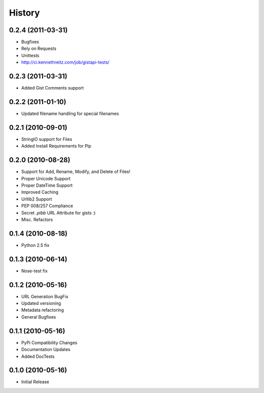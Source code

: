 History
=======

0.2.4 (2011-03-31)
------------------
* Bugfixes
* Rely on Requests
* Unittests
* http://ci.kennethreitz.com/job/gistapi-tests/

0.2.3 (2011-03-31)
------------------
* Added Gist Comments support


0.2.2 (2011-01-10)
------------------
* Updated filename handling for special filenames


0.2.1 (2010-09-01)
------------------
* StringIO support for Files
* Added Install Requirements for Pip


0.2.0 (2010-08-28)
------------------
* Support for Add, Rename, Modify, and Delete of Files!
* Proper Unicode Support
* Proper DateTime Support
* Improved Caching
* Urllib2 Support
* PEP 008/257 Compliance
* Secret `.pibb` URL Attribute for gists :)
* Misc. Refactors

0.1.4 (2010-08-18)
------------------
* Python 2.5 fix

0.1.3 (2010-06-14)
------------------
* Nose-test fix

0.1.2 (2010-05-16)
------------------
* URL Generation BugFix
* Updated versioning
* Metadata refactoring
* General Bugfixes

0.1.1 (2010-05-16)
------------------

* PyPi Compatibility Changes
* Documentation Updates
* Added DocTests

0.1.0 (2010-05-16)
------------------

* Initial Release
